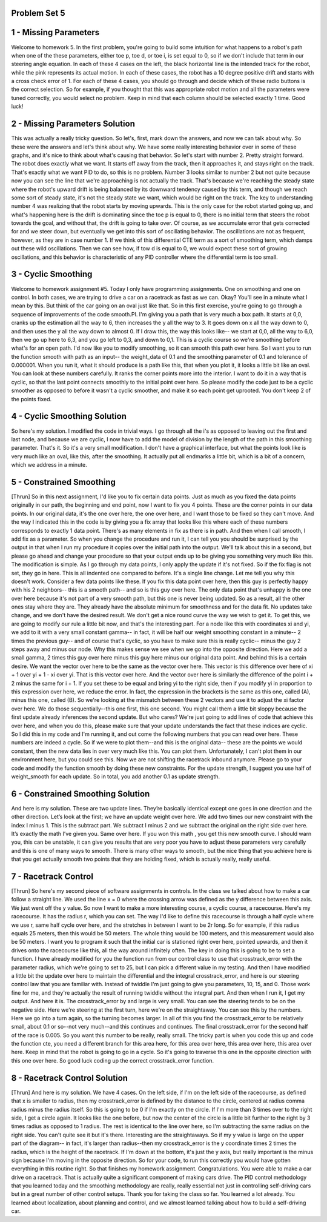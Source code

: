 Problem Set 5
=============


1 - Missing Parameters
======================
Welcome to homework 5.
In the first problem, you're going to build some intuition for what happens to a robot's path
when one of the these parameters, either toe p, toe d, or toe i, is set equal to 0,
so if we don't include that term in our steering angle equation.
In each of these 4 cases on the left, the black horizontal line is the intended track for the robot,
while the pink represents its actual motion.
In each of these cases, the robot has a 10 degree positive drift
and starts with a cross check error of 1.
For each of these 4 cases, you should go through and decide which of these radio buttons
is the correct selection.
So for example, if you thought that this was appropriate robot motion
and all the parameters were tuned correctly,
you would select no problem.
Keep in mind that each column should be selected exactly 1 time. Good luck!

2 - Missing Parameters Solution
===============================
This was actually a really tricky question.
So let's, first, mark down the answers,
and now we can talk about why.
So these were the answers and let's think about why.
We have some really interesting behavior over in some of these graphs,
and it's nice to think about what's causing that behavior.
So let's start with number 2.
Pretty straight forward. The robot does exactly what we want.
It starts off away from the track, then it approaches it, and stays right on the track.
That's exactly what we want PID to do, so this is no problem.
Number 3 looks similar to number 2 but not quite because now you can see the line
that we're approaching is not actually the track.
That's because we're reaching the steady state where the robot's upward drift
is being balanced by its downward tendency caused by this term,
and though we reach some sort of steady state, it's not the steady state we want,
which would be right on the track.
The key to understanding number 4 was realizing that the robot
starts by moving upwards.
This is the only case for the robot started going up,
and what's happening here is the drift is dominating since the toe p is equal to 0,
there is no initial term that steers the robot towards the goal,
and without that, the drift is going to take over.
Of course, as we accumulate error that gets corrected for and we steer down,
but eventually we get into this sort of oscillating behavior.
The oscillations are not as frequent, however, as they are in case number 1.
If we think of this differential CTE term as a sort of smoothing term,
which damps out these wild oscillations.
Then we can see how, if tow d is equal to 0, we would expect these sort of
growing oscillations, and this behavior is characteristic of any PID controller
where the differential term is too small.

3 - Cyclic Smoothing
====================
Welcome to homework assignment #5.
Today I only have programming assignments. One on smoothing and one on control.
In both cases, we are trying to drive a car on a racetrack as fast as we can.
Okay? You'll see in a minute what I mean by this.
But think of the car going on an oval just like that.
So in this first exercise, you're going to go through a sequence of improvements
of the code smooth.PI.
I'm giving you a path that is very much a box path.
It starts at 0,0, cranks up the estimation all the way to 6,
then increases the y all the way to 3.
It goes down on x all the way down to 0, and then uses the y all the way down to almost 0.
If I draw this, the way this looks like--
we start at 0,0, all the way to 6,0, then we go up here to 6,3, and you go left to 0,3,
and down to 0,1.
This is a cyclic course so we're smoothing before what's for an open path.
I'd now like you to modify smoothing, so it can smooth this path over here.
So I want you to run the function smooth with path as an input--
the weight_data of 0.1 and the smoothing parameter of 0.1 and tolerance of 0.000001.
When you run it, what it should produce is a path like this, that when you plot it,
it looks a little bit like an oval.
You can look at these numbers carefully.
It ranks the corner points more into the interior.
I want to do it in a way that is cyclic, so that the last point connects smoothly
to the initial point over here.
So please modify the code just to be a cyclic smoother as opposed to before
it wasn't a cyclic smoother, and make it so each point get uprooted.
You don't keep 2 of the points fixed.

4 - Cyclic Smoothing Solution
=============================
So here's my solution. I modified the code in trivial ways.
I go through all the i's as opposed to leaving out the first and last node,
and because we are cyclic, I now have to add the model of division by the length of the path
in this smoothing parameter.
That's it. So it's a very small modification.
I don't have a graphical interface, but what the points look like is very much like an oval,
like this, after the smoothing. It actually put all endmarks a little bit,
which is a bit of a concern, which we address in a minute.

5 - Constrained Smoothing
=========================
[Thrun] So in this next assignment, I'd like you to fix certain data points.
Just as much as you fixed the data points originally in our path,
the beginning and end point, now I want to fix you 4 points.
These are the corner points in our data points.
In our original data, it's the one over here, the one over here,
and I want those to be fixed so they can't move.
And the way I indicated this in the code is by giving you a fix array that looks like this
where each of these numbers corresponds to exactly 1 data point.
There's as many elements in fix as there is in path.
And then when I call smooth, I add fix as a parameter.
So when you change the procedure and run it,
I can tell you you should be surprised by the output
in that when I run my procedure it copies over the initial path into the output.
We'll talk about this in a second, but please go ahead and change your procedure
so that your output ends up to be giving you something very much like this.
The modification is simple.
As I go through my data points, I only apply the update if it's not fixed.
So if the fix flag is not set, they go in here.
This is all indented one compared to before.
It's a single line change.
Let me tell you why this doesn't work.
Consider a few data points like these.
If you fix this data point over here,
then this guy is perfectly happy with his 2 neighbors--
this is a smooth path--
and so is this guy over here.
The only data point that's unhappy is the one over here
because it's not part of a very smooth path,
but this one is never being updated.
So as a result, all the other ones stay where they are.
They already have the absolute minimum for smoothness and for the data fit.
No updates take change, and we don't have the desired result.
We don't get a nice round curve the way we wish to get it.
To get this, we are going to modify our rule a little bit now, and that's the interesting part.
For a node like this with coordinates xi and yi,
we add to it with a very small constant gamma--
in fact, it will be half our weight smoothing constant in a minute--
2 times the previous guy--
and of course that's cyclic, so you have to make sure this is really cyclic--
minus the guy 2 steps away and minus our node.
Why this makes sense we see when we go into the opposite direction.
Here we add a small gamma, 2 times this guy over here minus this guy here
minus our original data point.
And behind this is a certain desire.
We want the vector over here to be the same as the vector over here.
This vector is this difference over here of xi + 1 over yi + 1 - xi over yi.
That is this vector over here.
And the vector over here is similarly the difference of the point i + 2
minus the same for i + 1.
If you set these to be equal and bring yi to the right side,
then if you modify yi in proportion to this expression over here, we reduce the error.
In fact, the expression in the brackets is the same as this one, called (A),
minus this one, called (B).
So we're looking at the mismatch between these 2 vectors
and use it to adjust the xi factor over here.
We do those sequentially--this one first, this one second.
You might call them a little bit sloppy
because the first update already inferences the second update. But who cares?
We're just going to add lines of code that achieve this over here,
and when you do this, please make sure that your update
understands the fact that these indices are cyclic.
So I did this in my code and I'm running it,
and out come the following numbers that you can read over here.
These numbers are indeed a cycle.
So if we were to plot them--and this is the original data--
these are the points we would constant,
then the new data lies in over very much like this. You can plot them.
Unfortunately, I can't plot them in our environment here, but you could see this.
Now we are not shifting the racetrack inbound anymore.
Please go to your code and modify the function smooth by doing these new constraints.
For the update strength, I suggest you use half of weight_smooth for each update.
So in total, you add another 0.1 as update strength.

6 - Constrained Smoothing Solution
==================================
And here is my solution. These are two update
lines. They’re basically identical except one
goes in one direction and the other direction.
Let’s look at the first; we have an update
weight over here. We add two times our
new constraint with the index I minus 1. This
is the subtract part. We subtract I minus 2 and
we subtract the original on the right side over
here. It’s exactly the math I’ve given you.
Same over here. If you won this math , you
get this new smooth curve. I should warn you,
this can be unstable, it can give you results that
are very poor you have to adjust these parameters
very carefully and this is one of many ways to
smooth. There is many other ways to smooth,
but the nice thing that you achieve here is that
you get actually smooth two points that they
are holding fixed, which is actually
really, really useful.

7 - Racetrack Control
=====================
[Thrun] So here's my second piece of software assignments in controls.
In the class we talked about how to make a car follow a straight line.
We used the line x = 0
where the crossing arrow was defined as the y difference between this axis.
We just went off the y value.
So now I want to make a more interesting course, a cyclic course, a racecourse.
Here's my racecourse. It has the radius r, which you can set.
The way I'd like to define this racecourse is through a half cycle where we use r,
same half cycle over here, and the stretches in between I want to be 2r long.
So for example, if this radius equals 25 meters, then this would be 50 meters.
The whole thing would be 100 meters, and this measurement would also be 50 meters.
I want you to program it such that the initial car is stationed right over here,
pointed upwards, and then it drives onto the racecourse like this,
all the way around infinitely often.
The key in doing this is going to be to set a function.
I have already modified for you the function run from our control class
to use that crosstrack_error with the parameter radius,
which we're going to set to 25, but I can pick a different value in my testing.
And then I have modified a little bit the update over here
to maintain the differential and the integral crosstrack_error,
and here is our steering control law that you are familiar with.
Instead of twiddle I'm just going to give you parameters, 10, 15, and 0.
Those work fine for me,
and they're actually the result of running twiddle without the integral part.
And then when I run it, I get my output. And here it is.
The crosstrack_error by and large is very small.
You can see the steering tends to be on the negative side.
Here we're steering at the first turn, here we're on the straightaway.
You can see this by the numbers.
Here we go into a turn again, so the turning becomes larger.
In all of this you find the crosstrack_error to be relatively small,
about 0.1 or so--not very much--and this continues and continues.
The final crosstrack_error for the second half of the race is 0.005.
So you want this number to be really, really small.
The tricky part is when you code this up and code the function cte,
you need a different branch for this area here, for this area over here,
this area over here, this area over here.
Keep in mind that the robot is going to go in a cycle.
So it's going to traverse this one in the opposite direction with this one over here.
So good luck coding up the correct crosstrack_error function.

8 - Racetrack Control Solution
==============================
[Thrun] And here is my solution. We have 4 cases.
On the left side, if I'm on the left side of the racecourse,
as defined that x is smaller to radius,
then my crosstrack_error is defined by the distance to the circle,
centered at radius comma radius minus the radius itself.
So this is going to be 0 if I'm exactly on the circle.
If I'm more than 3 times over to the right side, I get a circle again.
It looks like the one before, but now the center of the circle is a little bit further to the right
by 3 times radius as opposed to 1 radius.
The rest is identical to the line over here,
so I'm subtracting the same radius on the right side.
You can't quite see it but it's there.
Interesting are the straightaways.
So if my y value is large on the upper part of the diagram--
in fact, it's larger than radius--then my crosstrack_error is the y coordinate
times 2 times the radius, which is the height of the racetrack.
If I'm down at the bottom, it's just the y axis,
but really important is the minus sign because I'm moving in the opposite direction.
So for your code, to run this correctly you would have gotten everything in this routine right.
So that finishes my homework assignment.
Congratulations. You were able to make a car drive on a racetrack.
That is actually quite a significant component of making cars drive.
The PID control methodology that you learned today
and the smoothing methodology are really, really essential
not just in controlling self-driving cars but in a great number of other control setups.
Thank you for taking the class so far. You learned a lot already.
You learned about localization, about planning and control,
and we almost learned talking about how to build a self-driving car.



